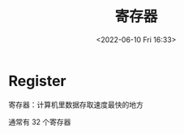 #+TITLE: 寄存器
#+DATE: <2022-06-10 Fri 16:33>
#+FILETAGS: archi

* Register

寄存器：计算机里数据存取速度最快的地方

通常有 32 个寄存器
